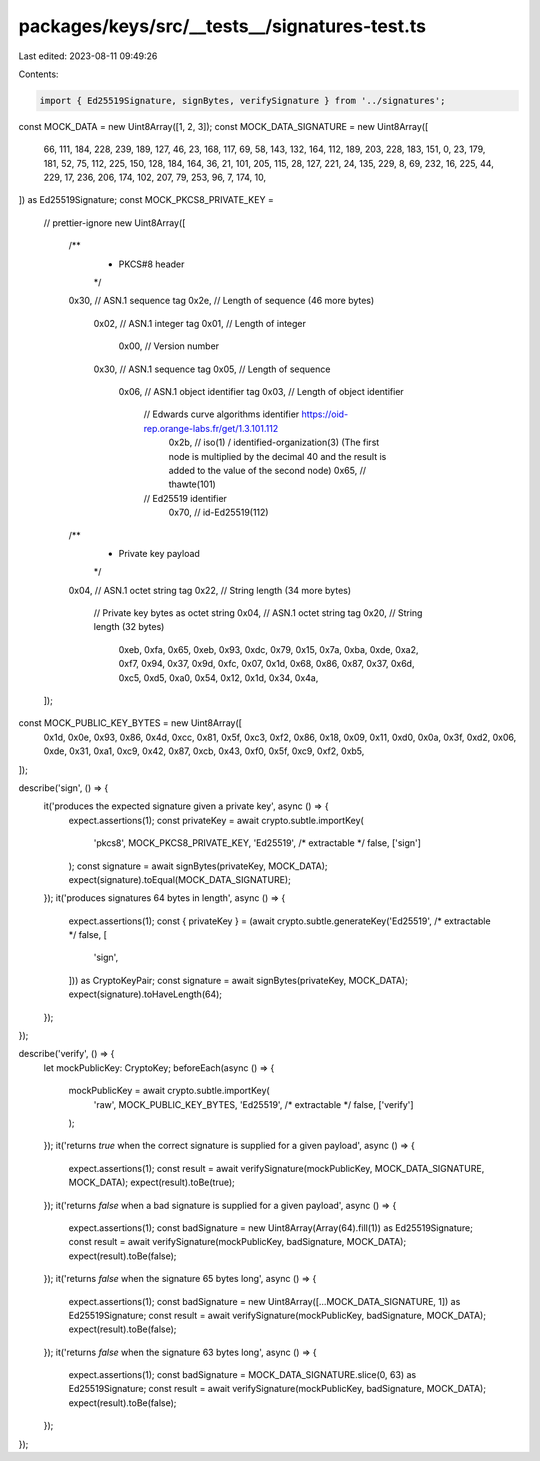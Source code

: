 packages/keys/src/__tests__/signatures-test.ts
==============================================

Last edited: 2023-08-11 09:49:26

Contents:

.. code-block:: ts

    import { Ed25519Signature, signBytes, verifySignature } from '../signatures';

const MOCK_DATA = new Uint8Array([1, 2, 3]);
const MOCK_DATA_SIGNATURE = new Uint8Array([
    66, 111, 184, 228, 239, 189, 127, 46, 23, 168, 117, 69, 58, 143, 132, 164, 112, 189, 203, 228, 183, 151, 0, 23, 179,
    181, 52, 75, 112, 225, 150, 128, 184, 164, 36, 21, 101, 205, 115, 28, 127, 221, 24, 135, 229, 8, 69, 232, 16, 225,
    44, 229, 17, 236, 206, 174, 102, 207, 79, 253, 96, 7, 174, 10,
]) as Ed25519Signature;
const MOCK_PKCS8_PRIVATE_KEY =
    // prettier-ignore
    new Uint8Array([
        /**
         * PKCS#8 header
         */
        0x30, // ASN.1 sequence tag
        0x2e, // Length of sequence (46 more bytes)

            0x02, // ASN.1 integer tag
            0x01, // Length of integer
                0x00, // Version number

            0x30, // ASN.1 sequence tag
            0x05, // Length of sequence
                0x06, // ASN.1 object identifier tag
                0x03, // Length of object identifier
                    // Edwards curve algorithms identifier https://oid-rep.orange-labs.fr/get/1.3.101.112
                        0x2b, // iso(1) / identified-organization(3) (The first node is multiplied by the decimal 40 and the result is added to the value of the second node)
                        0x65, // thawte(101)
                    // Ed25519 identifier
                        0x70, // id-Ed25519(112)

        /**
         * Private key payload
         */
        0x04, // ASN.1 octet string tag
        0x22, // String length (34 more bytes)

            // Private key bytes as octet string
            0x04, // ASN.1 octet string tag
            0x20, // String length (32 bytes)
                0xeb, 0xfa, 0x65, 0xeb, 0x93, 0xdc, 0x79, 0x15,
                0x7a, 0xba, 0xde, 0xa2, 0xf7, 0x94, 0x37, 0x9d,
                0xfc, 0x07, 0x1d, 0x68, 0x86, 0x87, 0x37, 0x6d,
                0xc5, 0xd5, 0xa0, 0x54, 0x12, 0x1d, 0x34, 0x4a,
    ]);
const MOCK_PUBLIC_KEY_BYTES = new Uint8Array([
    0x1d, 0x0e, 0x93, 0x86, 0x4d, 0xcc, 0x81, 0x5f, 0xc3, 0xf2, 0x86, 0x18, 0x09, 0x11, 0xd0, 0x0a, 0x3f, 0xd2, 0x06,
    0xde, 0x31, 0xa1, 0xc9, 0x42, 0x87, 0xcb, 0x43, 0xf0, 0x5f, 0xc9, 0xf2, 0xb5,
]);

describe('sign', () => {
    it('produces the expected signature given a private key', async () => {
        expect.assertions(1);
        const privateKey = await crypto.subtle.importKey(
            'pkcs8',
            MOCK_PKCS8_PRIVATE_KEY,
            'Ed25519',
            /* extractable */ false,
            ['sign']
        );
        const signature = await signBytes(privateKey, MOCK_DATA);
        expect(signature).toEqual(MOCK_DATA_SIGNATURE);
    });
    it('produces signatures 64 bytes in length', async () => {
        expect.assertions(1);
        const { privateKey } = (await crypto.subtle.generateKey('Ed25519', /* extractable */ false, [
            'sign',
        ])) as CryptoKeyPair;
        const signature = await signBytes(privateKey, MOCK_DATA);
        expect(signature).toHaveLength(64);
    });
});

describe('verify', () => {
    let mockPublicKey: CryptoKey;
    beforeEach(async () => {
        mockPublicKey = await crypto.subtle.importKey(
            'raw',
            MOCK_PUBLIC_KEY_BYTES,
            'Ed25519',
            /* extractable */ false,
            ['verify']
        );
    });
    it('returns `true` when the correct signature is supplied for a given payload', async () => {
        expect.assertions(1);
        const result = await verifySignature(mockPublicKey, MOCK_DATA_SIGNATURE, MOCK_DATA);
        expect(result).toBe(true);
    });
    it('returns `false` when a bad signature is supplied for a given payload', async () => {
        expect.assertions(1);
        const badSignature = new Uint8Array(Array(64).fill(1)) as Ed25519Signature;
        const result = await verifySignature(mockPublicKey, badSignature, MOCK_DATA);
        expect(result).toBe(false);
    });
    it('returns `false` when the signature 65 bytes long', async () => {
        expect.assertions(1);
        const badSignature = new Uint8Array([...MOCK_DATA_SIGNATURE, 1]) as Ed25519Signature;
        const result = await verifySignature(mockPublicKey, badSignature, MOCK_DATA);
        expect(result).toBe(false);
    });
    it('returns `false` when the signature 63 bytes long', async () => {
        expect.assertions(1);
        const badSignature = MOCK_DATA_SIGNATURE.slice(0, 63) as Ed25519Signature;
        const result = await verifySignature(mockPublicKey, badSignature, MOCK_DATA);
        expect(result).toBe(false);
    });
});


